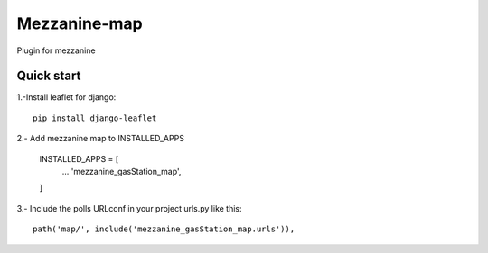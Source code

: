 =============
Mezzanine-map
=============

Plugin for mezzanine

Quick start
------------

1.-Install leaflet for django::

    pip install django-leaflet

2.- Add mezzanine map to INSTALLED_APPS

  INSTALLED_APPS = [
    ...
    'mezzanine_gasStation_map',
  ]

3.- Include the polls URLconf in your project urls.py like this::

    path('map/', include('mezzanine_gasStation_map.urls')),
